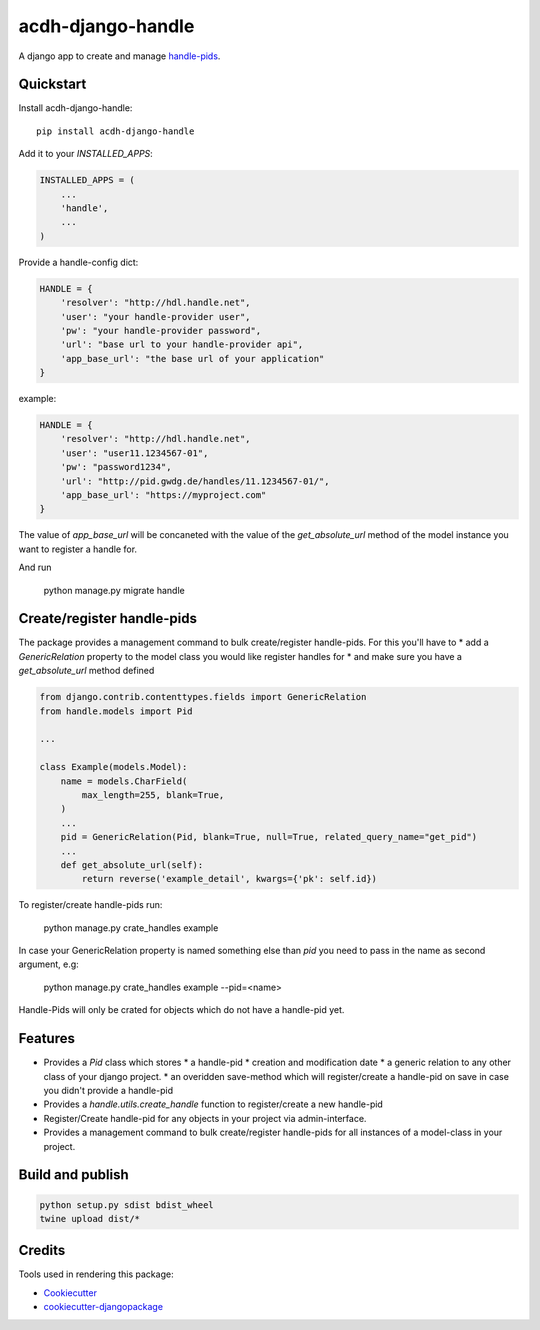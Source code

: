 =============================
acdh-django-handle
=============================

.. image:: https://badge.fury.io/py/acdh-django-handle.svg
    :target: https://badge.fury.io/py/acdh-django-handle

A django app to create and manage handle-pids_.


Quickstart
----------

Install acdh-django-handle::

    pip install acdh-django-handle

Add it to your `INSTALLED_APPS`:

.. code-block:: python

    INSTALLED_APPS = (
        ...
        'handle',
        ...
    )

Provide a handle-config dict:

.. code-block:: python

    HANDLE = {
        'resolver': "http://hdl.handle.net",
        'user': "your handle-provider user",
        'pw': "your handle-provider password",
        'url': "base url to your handle-provider api",
        'app_base_url': "the base url of your application"
    }

example:

.. code-block:: python

    HANDLE = {
        'resolver': "http://hdl.handle.net",
        'user': "user11.1234567-01",
        'pw': "password1234",
        'url': "http://pid.gwdg.de/handles/11.1234567-01/",
        'app_base_url': "https://myproject.com"
    }

The value of `app_base_url` will be concaneted with the value of the `get_absolute_url` method of the model instance you want to register a handle for.

And run

    python manage.py migrate handle


Create/register handle-pids
----

The package provides a management command to bulk create/register handle-pids. For this you'll have to
* add a `GenericRelation` property to the model class you would like register handles for
* and make sure you have a `get_absolute_url` method defined

.. code-block:: python

    from django.contrib.contenttypes.fields import GenericRelation
    from handle.models import Pid

    ...

    class Example(models.Model):
        name = models.CharField(
            max_length=255, blank=True,
        )
        ...
        pid = GenericRelation(Pid, blank=True, null=True, related_query_name="get_pid")
        ...
        def get_absolute_url(self):
            return reverse('example_detail', kwargs={'pk': self.id})

To register/create handle-pids run:

    python manage.py crate_handles example

In case your GenericRelation property is named something else than `pid` you need to pass in the name as second argument, e.g:

    python manage.py crate_handles example --pid=<name>

Handle-Pids will only be crated for objects which do not have a handle-pid yet.


Features
--------

* Provides a `Pid` class which stores
  * a handle-pid
  * creation and modification date
  * a generic relation to any other class of your django project.
  * an overidden save-method which will register/create a handle-pid on save in case you didn't provide a handle-pid

* Provides a `handle.utils.create_handle` function to register/create a new handle-pid

* Register/Create handle-pid for any objects in your project via admin-interface.

* Provides a management command to bulk create/register handle-pids for all instances of a model-class in your project.

Build and publish
-----

.. code-block:: console

    python setup.py sdist bdist_wheel
    twine upload dist/*

Credits
-------

Tools used in rendering this package:

*  Cookiecutter_
*  `cookiecutter-djangopackage`_

.. _Cookiecutter: https://github.com/audreyr/cookiecutter
.. _`cookiecutter-djangopackage`: https://github.com/pydanny/cookiecutter-djangopackage
.. _handle-pids: http://www.handle.net/
